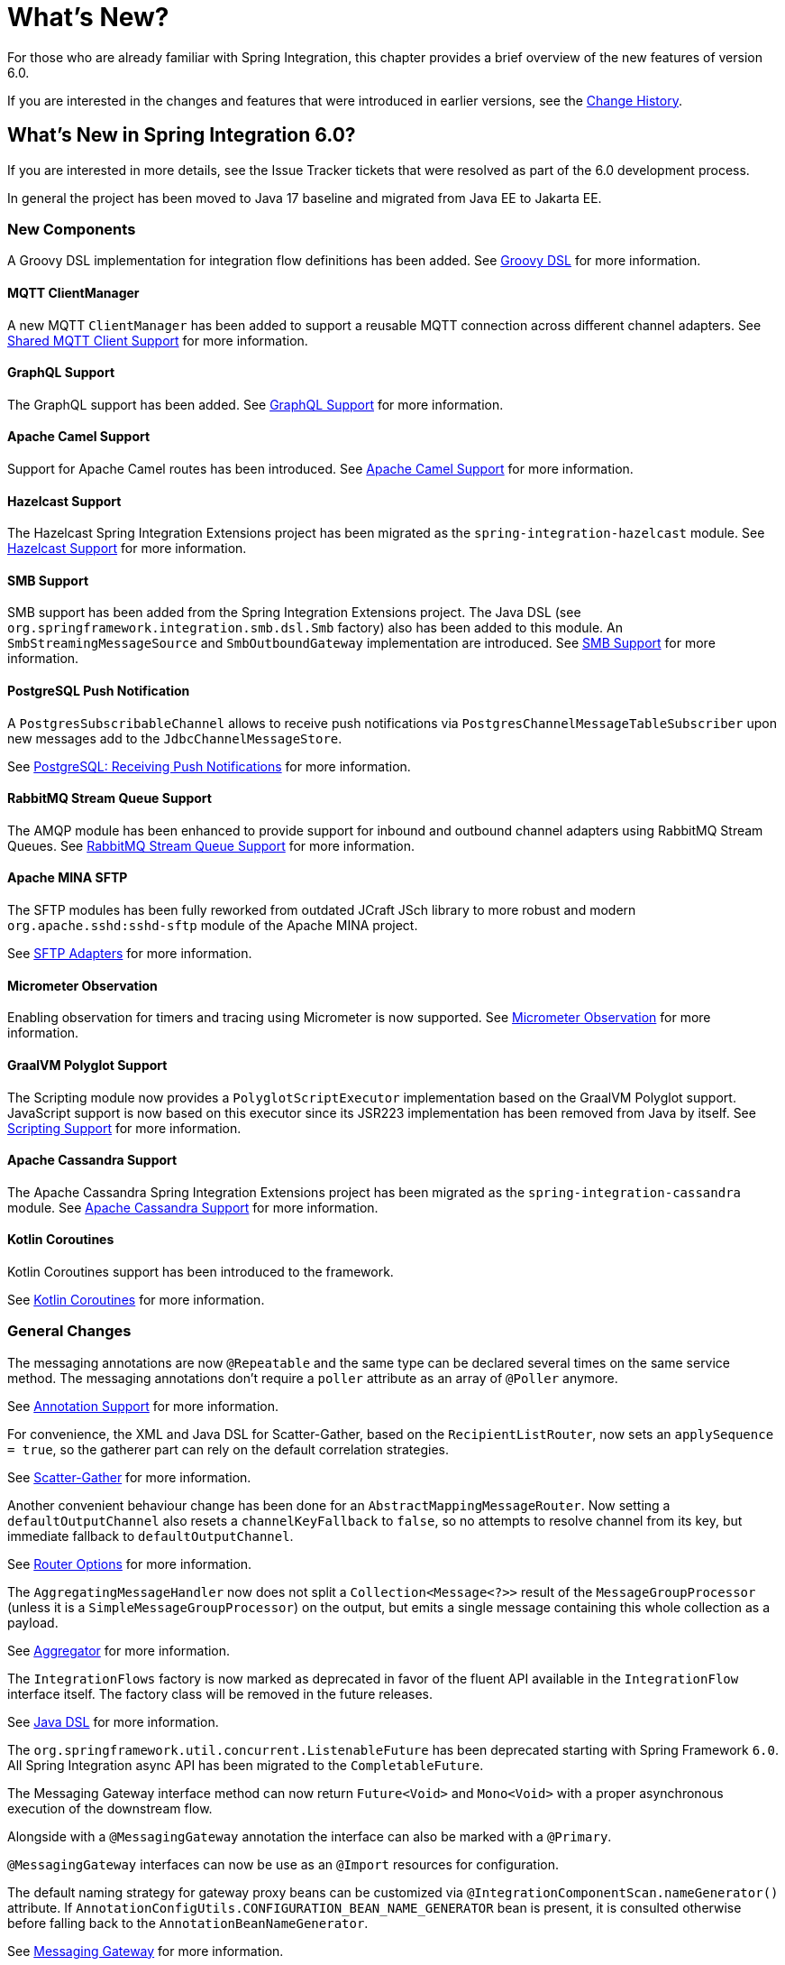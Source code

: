 [[whats-new-part]]
= What's New?

[[spring-integration-intro-new]]
For those who are already familiar with Spring Integration, this chapter provides a brief overview of the new features of version 6.0.

If you are interested in the changes and features that were introduced in earlier versions, see the <<./history.adoc#history,Change History>>.

[[whats-new]]

== What's New in Spring Integration 6.0?

If you are interested in more details, see the Issue Tracker tickets that were resolved as part of the 6.0 development process.

In general the project has been moved to Java 17 baseline and migrated from Java EE to Jakarta EE.

[[x6.0-new-components]]
=== New Components

A Groovy DSL implementation for integration flow definitions has been added.
See <<./groovy-dsl.adoc#groovy-dsl,Groovy DSL>>  for more information.

[[x6.0-mqtt]]
==== MQTT ClientManager

A new MQTT `ClientManager` has been added to support a reusable MQTT connection across different channel adapters.
See <<./mqtt.adoc#mqtt-shared-client,Shared MQTT Client Support>> for more information.

[[x6.0-graphql]]
==== GraphQL Support

The GraphQL support has been added.
See <<./graphql.adoc#graphql,GraphQL Support>> for more information.

[[x6.0-camel]]
==== Apache Camel Support

Support for Apache Camel routes has been introduced.
See <<./camel.adoc#camel,Apache Camel Support>> for more information.

[[x6.0-hazelcast]]
==== Hazelcast Support

The Hazelcast Spring Integration Extensions project has been migrated as the `spring-integration-hazelcast` module.
See <<./hazelcast.adoc#hazelcast,Hazelcast Support>>  for more information.

[[x6.0-smb]]
==== SMB Support

SMB support has been added from the Spring Integration Extensions project.
The Java DSL (see `org.springframework.integration.smb.dsl.Smb` factory) also has been added to this module.
An `SmbStreamingMessageSource` and `SmbOutboundGateway` implementation are introduced.
See <<./smb.adoc#smb,SMB Support>> for more information.

[[x6.0-jdbc]]
==== PostgreSQL Push Notification

A `PostgresSubscribableChannel` allows to receive push notifications via `PostgresChannelMessageTableSubscriber` upon new messages add to the `JdbcChannelMessageStore`.

See <<./jdbc.adoc#postgresql-push,PostgreSQL: Receiving Push Notifications>> for more information.

[[x6.0-rmq]]
==== RabbitMQ Stream Queue Support

The AMQP module has been enhanced to provide support for inbound and outbound channel adapters using RabbitMQ Stream Queues.
See <<./amqp.adoc#rmq-streams,RabbitMQ Stream Queue Support>> for more information.

[[x6.0-sftp]]
==== Apache MINA SFTP

The SFTP modules has been fully reworked from outdated JCraft JSch library to more robust and modern `org.apache.sshd:sshd-sftp` module of the Apache MINA project.

See <<./sftp.adoc#sftp,SFTP Adapters>> for more information.

[[x6.0-micrometer-observation]]
==== Micrometer Observation

Enabling observation for timers and tracing using Micrometer is now supported.
See <<./metrics.adoc#micrometer-observation,Micrometer Observation>> for more information.

[[x6.0-graalmv-polyglot]]
==== GraalVM Polyglot Support

The Scripting module now provides a `PolyglotScriptExecutor` implementation based on the GraalVM Polyglot support.
JavaScript support is now based on this executor since its JSR223 implementation has been removed from Java by itself.
See <<./scripting.adoc#scripting,Scripting Support>> for more information.

[[x6.0-cassandra]]
==== Apache Cassandra Support

The Apache Cassandra Spring Integration Extensions project has been migrated as the `spring-integration-cassandra` module.
See <<./cassandra.adoc#cassandra,Apache Cassandra Support>> for more information.

[[x6.0-kotlin-coroutines]]
==== Kotlin Coroutines

Kotlin Coroutines support has been introduced to the framework.

See <<./kotlin-functions.adoc#kotlin-coroutines,Kotlin Coroutines>> for more information.

[[x6.0-general]]
=== General Changes

The messaging annotations are now `@Repeatable` and the same type can be declared several times on the same service method.
The messaging annotations don't require a `poller` attribute as an array of `@Poller` anymore.

See <<./configuration.adoc#annotations,Annotation Support>> for more information.

For convenience, the XML and Java DSL for Scatter-Gather, based on the `RecipientListRouter`, now sets an `applySequence = true`, so the gatherer part can rely on the default correlation strategies.

See <<./scatter-gather.adoc#scatter-gather,Scatter-Gather>> for more information.

Another convenient behaviour change has been done for an `AbstractMappingMessageRouter`.
Now setting a `defaultOutputChannel` also resets a `channelKeyFallback` to `false`, so no attempts to resolve channel from its key, but immediate fallback to `defaultOutputChannel`.

See <<./router.adoc#router-common-parameters-all,Router Options>> for more information.

The `AggregatingMessageHandler` now does not split a `Collection<Message<?>>` result of the `MessageGroupProcessor` (unless it is a `SimpleMessageGroupProcessor`) on the output, but emits a single message containing this whole collection as a payload.

See <<./aggregator.adoc#aggregator,Aggregator>> for more information.

The `IntegrationFlows` factory is now marked as deprecated in favor of the fluent API available in the `IntegrationFlow` interface itself.
The factory class will be removed in the future releases.

See <<./dsl.adoc#java-dsl,Java DSL>> for more information.

The `org.springframework.util.concurrent.ListenableFuture` has been deprecated starting with Spring Framework `6.0`.
All Spring Integration async API has been migrated to the `CompletableFuture`.

The Messaging Gateway interface method can now return `Future<Void>` and `Mono<Void>` with a proper asynchronous execution of the downstream flow.

Alongside with a `@MessagingGateway` annotation the interface can also be marked with a `@Primary`.

`@MessagingGateway` interfaces can now be use as an `@Import` resources for configuration.

The default naming strategy for gateway proxy beans can be customized via `@IntegrationComponentScan.nameGenerator()` attribute.
If `AnnotationConfigUtils.CONFIGURATION_BEAN_NAME_GENERATOR` bean is present, it is consulted otherwise before falling back to the `AnnotationBeanNameGenerator`.

See <<./gateway.adoc#gateway, Messaging Gateway>> for more information.

The `integrationGlobalProperties` bean is now declared by the framework as an instance of `org.springframework.integration.context.IntegrationProperties` instead of the previously deprecated `java.util.Properties`.

Message handlers which produce a collection as a reply (e.g. `JpaOutboundGateway`, `JdbcOutboundGateway` and other DB-based gateways) now return an empty result list if no records are returned by the query.
Previously, `null` was returned ending the flow, or throwing an exception, depending on `requiresReply`.

[[x6.0-rmi]]
=== RMI Removal

The `spring-integration-rmi` module has been removed altogether after being deprecated in previous versions.
There is no replacement: it is recommended to migrate to more secure network and application protocols, such as WebSockets, RSockets, gRPC or REST.

[[x6.0-gemfire]]
=== GemFire Removal

The `spring-integration-gemfire` module has been removed altogether since there is no Spring Data `2022.0.0` support for VMware GemFire or Apache Geode.

[[x6.0-http]]
=== HTTP Changes

The `#cookies` variable for expression evaluation context, exposed in the `HttpRequestHandlingEndpointSupport`, is now a `MultiValueMap` to carry all the values for cookies set by the client.
See <<./http.adoc#http,HTTP Support>> for more information.

=== Apache Kafka Changes

When providing a `RetryTemplate` on the inbound gateway or message-driven channel adapter, if an `errorChannel` is also provided, an `ErrorMessageSendingRecoverer` is automatically configured.

In addition, the new `KafkaErrorMessageSendingRecoverer` is provided; this can be used with a `DefaultErrorHandler` to avoid issues with long aggregated retry delays causing partitions rebalances.

See <<./kafka.adoc#kafka,Spring for Apache Kafka Support>> for more information.

=== JDBC Changes

The `DefaultLockRepository` can now be supplied with a `PlatformTransactionManager` instead of relying on the primary bean from the application context.

See <<./jdbc.adoc#jdbc-lock-registry,JDBC Lock Registry>> for more information.

=== TCP/IP Changes

The `lookupHost` property of the `AbstractConnectionFactory` and `DatagramPacketMessageMapper` is now set to `false` by default to avoid delays in the environments where DNS is not configured.

See <<./ip.adoc#ip,TCP and UDP Support>> for more information.

=== JMS Changes

The `JmsOutboundGateway` now creates a `TemporaryTopic` instead of `TemporaryQueue` if `replyPubSubDomain` option is set to `true`.

See <<./jms.adoc#jms,JMS Support>> for more information.

=== Security Changes

The `ChannelSecurityInterceptor` and its annotation `@SecuredChannel` and XML `<secured-channels>` configurations have been deprecated in favor of `AuthorizationChannelInterceptor`.

See <<./security.adoc#security,Security Support>> for more information.
